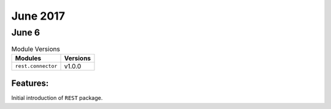 June 2017
=========

June 6
------

.. csv-table:: Module Versions
    :header: "Modules", "Versions"

        ``rest.connector``, v1.0.0

Features:
^^^^^^^^^

Initial introduction of ``REST`` package.

